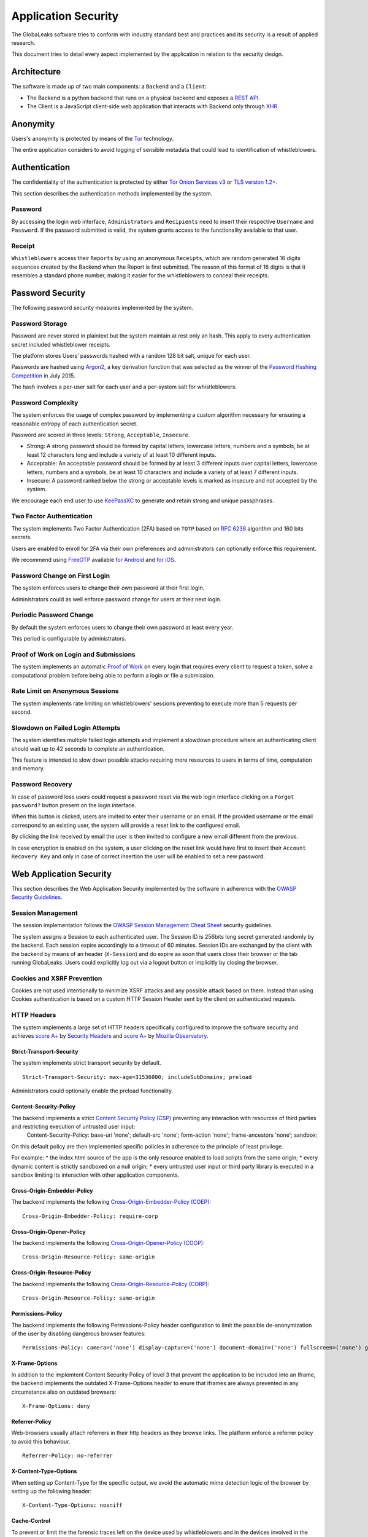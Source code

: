 ====================
Application Security
====================
The GlobaLeaks software tries to conform with industry standard best and practices and its security is a result of applied research.

This document tries to detail every aspect implemented by the application in relation to the security design.

Architecture
============
The software is made up of two main components: a ``Backend`` and a ``Client``:

* The Backend is a python backend that runs on a physical backend and exposes a `REST API <https://en.wikipedia.org/wiki/Representational_state_transfer>`_.
* The Client is a JavaScript client-side web application that interacts with Backend only through `XHR <https://en.wikipedia.org/wiki/XMLHttpRequest>`_.

Anonymity
=========
Users's anonymity is protected by means of the `Tor <https://www.torproject.org>`_ technology.

The entire application considers to avoid logging of sensible metadata that could lead to identification of whistleblowers.

Authentication
==============
The confidentiality of the authentication is protected by either `Tor Onion Services v3 <https://www.torproject.org/docs/onion-services.html.en>`_ or `TLS version 1.2+ <https://en.wikipedia.org/wiki/Transport_Layer_Security>`_.

This section describes the authentication methods implemented by the system.

Password
--------
By accessing the login web interface, ``Administrators`` and ``Recipients`` need to insert their respective ``Username`` and ``Password``. If the password submitted is valid, the system grants access to the functionality available to that user.

Receipt
-------
``Whistleblowers`` access their ``Reports`` by using an anonymous ``Receipts``, which are random generated 16 digits sequences created by the Backend when the Report is first submitted. The reason of this format of 16 digits is that it resembles a standard phone number, making it easier for the whistleblowers to conceal their receipts.

Password Security
=================
The following password security measures implemented by the system.

Password Storage
----------------
Password are never stored in plaintext but the system maintain at rest only an hash. This apply to every authentication secret included whistleblower receipts.

The platform stores Users’ passwords hashed with a random 128 bit salt, unique for each user.

Passwords are hashed using `Argon2 <https://en.wikipedia.org/wiki/Argon2>`_, a key derivation function that was selected as the winner of the `Password Hashing Competition <https://en.wikipedia.org/wiki/Password_Hashing_Competition>`_ in July 2015.

The hash involves a per-user salt for each user and a per-system salt for whistleblowers.

Password Complexity
-------------------
The system enforces the usage of complex password by implementing a custom algorithm necessary for ensuring a reasonable entropy of each authentication secret.

Password are scored in three levels: ``Strong``, ``Acceptable``, ``Insecure``.

* Strong: A strong password should be formed by capital letters, lowercase letters, numbers and a symbols, be at least 12 characters long and include a variety of at least 10 different inputs.
* Acceptable: An acceptable password should be formed by at least 3 different inputs over capital letters, lowercase letters, numbers and a symbols, be at least 10 characters and include a variety of at least 7 different inputs.
* Insecure: A password ranked below the strong or acceptable levels is marked as insecure and not accepted by the system.

We encourage each end user to use `KeePassXC <https://keepassxc.org>`_ to generate and retain strong and unique passphrases.

Two Factor Authentication
-------------------------
The system implements Two Factor Authentication (2FA) based on ``TOTP`` based on `RFC 6238 <https://tools.ietf.org/rfc/rfc6238.txt>`_ algorithm and 160 bits secrets.

Users are enabled to enroll for 2FA via their own preferences and administrators can optionally enforce this requirement.

We recommend using `FreeOTP <https://freeotp.github.io/>`_ available `for Android <https://play.google.com/store/apps/details?id=org.fedorahosted.freeotp>`_ and `for iOS <https://apps.apple.com/us/app/freeotp-authenticator/id872559395>`_.

Password Change on First Login
------------------------------
The system enforces users to change their own password at their first login.

Administrators could as well enforce password change for users at their next login.

Periodic Password Change
------------------------
By default the system enforces users to change their own password at least every year.

This period is configurable by administrators.

Proof of Work on Login and Submissions
--------------------------------------
The system implements an automatic `Proof of Work <https://en.wikipedia.org/wiki/Proof_of_work>`_ on every login that requires every client to request a token, solve a computational problem before being able to perform a login or file a submission.

Rate Limit on Anonymous Sessions
--------------------------------
The system implements rate limiting on whistleblowers' sessions preventing to execute more than 5 requests per second.

Slowdown on Failed Login Attempts
---------------------------------
The system identifies multiple failed login attempts and implement a slowdown procedure where an authenticating client should wait up to 42 seconds to complete an authentication.

This feature is intended to slow down possible attacks requiring more resources to users in terms of time, computation and memory.

Password Recovery
-----------------
In case of password loss users could request a password reset via the web login interface clicking on a ``Forgot password?`` button present on the login interface.

When this button is clicked, users are invited to enter their username or an email. If the provided username or the email correspond to an existing user, the system will provide a reset link to the configured email.

By clicking the link received by email the user is then invited to configure a new email different from the previous.

In case encryption is enabled on the system, a user clicking on the reset link would have first to insert their ``Account Recovery Key`` and only in case of correct insertion the user will be enabled to set a new password.

Web Application Security
========================
This section describes the Web Application Security implemented by the software in adherence with the `OWASP Security Guidelines <https://www.owasp.org>`_.

Session Management
------------------
The session implementation follows the `OWASP Session Management Cheat Sheet <https://cheatsheetseries.owasp.org/cheatsheets/Session_Management_Cheat_Sheet.html>`_ security guidelines.

The system assigns a Session to each authenticated user. The Session ID is 256bits long secret generated randomly by the backend. Each session expire accordingly to a timeout of 60 minutes. Session IDs are exchanged by the client with the backend by means of an header (``X-Session``) and do expire as soon that users close their browser or the tab running GlobaLeaks. Users could explicitly log out via a logout button or implicitly by closing the browser.

Cookies and XSRF Prevention
---------------------------
Cookies are not used intentionally to minimize XSRF attacks and any possible attack based on them. Instead than using Cookies authentication is based on a custom HTTP Session Header sent by the client on authenticated requests.

HTTP Headers
------------
The system implements a large set of HTTP headers specifically configured to improve the software security and achieves `score A+ <https://securityheaders.com/?q=https%3A%2F%2Ftry.globaleaks.org&followRedirects=on>`_ by `Security Headers <https://securityheaders.com/>`_ and `score A+ <https://observatory.mozilla.org/analyze/try.globaleaks.org>`_ by `Mozilla Observatory <https://observatory.mozilla.org/>`_.

Strict-Transport-Security
+++++++++++++++++++++++++
The system implements strict transport security by default.
::
  Strict-Transport-Security: max-age=31536000; includeSubDomains; preload

Administrators could optionally enable the preload functionality.

Content-Security-Policy
+++++++++++++++++++++++
The backend implements a strict `Content Security Policy (CSP) <https://developer.mozilla.org/en-US/docs/Web/HTTP/CSP>`_ preventing any interaction with resources of third parties and restricting execution of untrusted user input:
  Content-Security-Policy: base-uri 'none'; default-src 'none'; form-action 'none'; frame-ancestors 'none'; sandbox;

On this default policy are then implemented specific policies in adherence to the principle of least privilege.

For example:
* the index.html source of the app is the only resource enabled to load scripts from the same origin;
* every dynamic content is strictly sandboxed on a null origin;
* every untrusted user input or third party library is executed in a sandbox limiting its interaction with other application components.

Cross-Origin-Embedder-Policy
++++++++++++++++++++++++++++
The backend implements the following `Cross-Origin-Embedder-Policy (COEP) <https://developer.mozilla.org/en-US/docs/Web/HTTP/Headers/Cross-Origin-Embedder-Policy>`_:
::
  Cross-Origin-Embedder-Policy: require-corp

Cross-Origin-Opener-Policy
++++++++++++++++++++++++++
The backend implements the following `Cross-Origin-Opener-Policy (COOP) <https://developer.mozilla.org/en-US/docs/Web/HTTP/Headers/Cross-Origin-Opener-Policy>`_:
::
  Cross-Origin-Resource-Policy: same-origin

Cross-Origin-Resource-Policy
++++++++++++++++++++++++++++
The backend implements the following `Cross-Origin-Resource-Policy (CORP) <https://developer.mozilla.org/en-US/docs/Web/HTTP/Cross-Origin_Resource_Policy>`_:
::
  Cross-Origin-Resource-Policy: same-origin

Permissions-Policy
++++++++++++++
The backend implements the following Permissions-Policy header configuration to limit the possible de-anonymization of the user by disabling dangerous browser features:
::
  Permissions-Policy: camera=('none') display-capture=('none') document-domain=('none') fullscreen=('none') geolocation=('none') microphone=('none') speaker=('none')

X-Frame-Options
+++++++++++++++
In addition to the implemtent Content Security Policy of level 3 that prevent the application to be included into an Iframe, the backend implements the outdated X-Frame-Options header to enure that iframes are always prevented in any circumstance also on outdated browsers:
::
  X-Frame-Options: deny

Referrer-Policy
+++++++++++++++
Web-browsers usually attach referrers in their http headers as they browse links. The platform enforce a referrer policy to avoid this behaviour.
::
  Referrer-Policy: no-referrer

X-Content-Type-Options
++++++++++++++++++++++
When setting up Content-Type for the specific output, we avoid the automatic mime detection logic of the browser by setting up the following header:
::
  X-Content-Type-Options: nosniff

Cache-Control
+++++++++++++
To prevent or limit the the forensic traces left on the device used by whistleblowers and in the devices involved in the communication the platform, as by section ``3. Storing Responses in Caches`` of `RFC 7234 <https://tools.ietf.org/html/rfc7234>`_ the platform uses the ``Cache-control`` HTTP header with the configuration ``no-store`` to instruct clients and possible network proxies to disable any sort of data cache.
::
  Cache-Control: no-store

Crawlers Policy
------------
For security reasons the backend instructs crawlers to avoid any caching and indexing of the application and uses the ``Robots.txt`` file to enable crawling only of the home page; indexing of the home page is in fact considered best practice in order to be able to widespread the information about the existance of the platform and ease access to possible whistleblowers.

The configuration implemented is the following:
::
  User-agent: *
  Allow: /$
  Disallow: *

As well the platform instruct crawlers to not keep any cache by injecting the following HTTP header:
::
  X-Robots-Tag: noarchive

For high sensitive projects where the platform is intended to remain ``hidden`` and communicated to possible whistleblowers directly the platform could be as well configured to disable indexing completely.

The following is the HTTP header injected in this case:
::
  X-Robots-Tag: noindex

Anchor Tags and External URLs
-----------------------------
The client opens external urls on a new tab independent from the application context by setting ``rel='noreferrer'`` and ``target='_blank'``` on every anchor tag.
::
  <a href="url" rel="noreferrer" target="_blank">link title</a>

Input Validation
----------------
The application implement strict input validation both on the backend and on the client

On the Backend
++++++++++++++
Each client request is strictly validated by the backend against a set of regular expressions and only requests matching the expression are then processed.

As well a set of rules are applied to each request type to limit possible attacks. For example any request is limited to a payload of 1MB.

On the Client
+++++++++++++
Each server output is strictly validated by the Client at rendering time by using the angular component `ngSanitize.$sanitize <http://docs.angularjs.org/api/ngSanitize.$sanitize>`_

Form Autocomplete OFF
---------------------
Form implemented by the platform make use of the HTML5 form attribute in order to instruct the browser to do not keep caching of the user data in order to predict and autocomplete forms on subsequent submissions.

This is achieved by setting `autocomplete=”off” <https://www.w3.org/TR/html5/forms.html=autofilling-form-controls:-the-autocomplete-attribute>`_ on the relevant forms or attributes.

Network Security
================
Connection Anonymity
--------------------
Users's anonymity is offered by means of the implementation of the `Tor <https://www.torproject.org/>`_ technology. The application implements an ``Onion Service v3`` and advices users to use the Tor Browser when accessing to it.

Connection Encryption
---------------------
Users' connection is always encrypted, by means of the `Tor Protocol <https://www.torproject.org>`_ while using the Tor Browser or by means of `TLS <https://en.wikipedia.org/wiki/Transport_Layer_Security>`_ when the application is accessed via a common browser.

The use of the ``Tor`` is recommended over HTTPS for its advanced properties of resistance to selective interception and censorship that would make it difficult for a third party to selectively capture or block access to the site to specific whistleblower or company department.

The software enables as well easy setup of ``HTTPS`` offering both automatic setup via `Let'sEncrypt <https://letsencrypt.org/>`_ and manual setup.

TLS Certificates are generated using using `NIST Curve P-384 <https://nvlpubs.nist.gov/nistpubs/FIPS/NIST.FIPS.186-4.pdf>`_.

The configuration enables only ``TLS1.2+`` and is fine tuned and hardened to achieve `SSLLabs grade A+ <https://www.ssllabs.com/ssltest/analyze.html?d=try.globaleaks.org>`_.

In particular only following ciphertexts are enabled:
::
  TLS13-AES-256-GCM-SHA384
  TLS13-CHACHA20-POLY1305-SHA256
  TLS13-AES-128-GCM-SHA256
  ECDHE-ECDSA-AES256-GCM-SHA384
  ECDHE-RSA-AES256-GCM-SHA384
  ECDHE-ECDSA-CHACHA20-POLY1305
  ECDHE-RSA-CHACHA20-POLY1305
  ECDHE-ECDSA-AES128-GCM-SHA256
  ECDHE-RSA-AES128-GCM-SHA256

Network Sandboxing
-------------------
The GlobaLeaks backend integrates `iptables <https://www.netfilter.org/>`_ by default and implements strict firewall rules that restrict network incoming network connection to HTTP and HTTPS connection on ports 80 and 443.

In addition the application makes it possible to anonymize outgoing connections that could be configured to be sent through Tor.

Data Encryption
===============
Submissions data, file attachment, messages and metadata exchanged between whistleblowers and recipients is encrypted using the GlobaLeaks :doc:`EncryptionProtocol`.

In addition to this GlobaLeaks implements many other encryption components and the following is the set of the main libraries and their main usage:

* `Python-NaCL <https://github.com/pyca/pynacl>`_: is used for implementing data encryption
* `PyOpenSSL <https://github.com/pyca/pyopenssl>`_: is used for implementing HTTPS
* `Python-Cryptography <https://cryptography.io>`_: is used for implementing authentication
* `Python-GnuPG <http://pythonhosted.org/python-gnupg/index.html>`_: is used for encrypting email notifications and file downloads by means of ```PGP```

Application Sandboxing
======================
The GlobaLeaks backend integrates `AppArmor <https://apparmor.net/>`_ by default and implements a strict sandboxing profile enabling the application to access only the strictly required files.
As well the application does run under a dedicated user and group "globaleaks" with reduced privileges.

Database Security
=================
The GlobaLeaks backend implements an hardened local SQLite database accessed via the SQLAlchemy ORM.

This design choice is selected in order to ensure that the application could fully control its configuration implementing a large set of security measures in adhrerence to the `security recomendations by  SQLite <https://sqlite.org/security.html>`_

Secure Deletion
---------------
The GlobaLeaks backend enables a SQLite capability for secure deletion that automatically makes the database overwrite the data upon each delete query:
::
  PRAGMA secure_delete = ON

Auto Vacuum
-----------
The platform enables a SQLite capability for automatic vacuum of deleted entries with automatic recall of unused pages:
::
  PRAGMA auto_vacuum = FULL

Limited Database Trust
----------------------
The GlobaLeaks backend utilizes the SQLite `trusted_schema <https://www.sqlite.org/src/doc/latest/doc/trusted-schema.md>`_ pragma to limit the trust put on the database in order to limit exploitation on which the database could be maliciously corrupted by an attacker.
::
  PRAGMA trusted_schema = OFF

Limited Database Functionalities
--------------------------------
The GlobaLeaks backend runs specific SQLite functionalities to reduce the types of queries to the ones necessary to run the application and reduce the possibilities of explotation in case of successfull SQL injection attacks.

This is implemented by using the ```conn.set_authorizer``` API and using a strict authorizer callback that authorizes the execution of a limited set of SQL instructions:
::
  SQLITE_FUNCTION: count, lower, min, max
  SQLITE_INSERT
  SQLITE_READ,
  SQLITE_SELECT
  SQLITE_TRANSACTION
  SQLITE_UPDATE

DoS Resiliency
==============
To avoid applicative and database denial of service, GlobaLeaks apply the following measures:

* It tries to limit the possibility of automating any operation by implement a proof of work on each unauthenticared request (hashcash)
* It applies rete limiting on any authenticated session
* It is written to limit the possibility of triggering CPU intensive routines by an external user (e.g. by implementing limits on queries and jobs execution time)
* It implements monitoring of each activity trying to implement detection of attacks and implement proactively security measures to prevent DoS (e.g. implementing slowdown on fast-operations)

Other Measures
==============
Browser History and Forensic Traces
-----------------------------------
The whole application is designed keeping in mind to try to avoid or reduce the forensic traces left by whistleblowers on their devices while filing their reports.

When the accessed via the Tor Browser, the browser guarantees that no persistent traces are left on the device of the user.

In order to prevent or limit the forensic traces left in the browser history of the users accessing the platform via a common browser, the application avoids to change URI during whistleblower navigation. This has the effect to prevent the browser to log the activities performed by the user and offers high plausible deniability protection making the whistleblower appear as a simple visitor of the homepage and avoiding an actual evidence of any submission.

Secure File Download
--------------------
Malware Isolation
+++++++++++++++++
Any attachment file uploaded by anonymous whistleblowers could possibly contain malware. To support users to download a copy of the report and protect them while transfering files to an air-gapped machine in ordr to access them, the export functionality of reports provides files wrapped in a safe Zip archive.

Download Encryption
+++++++++++++++++++
Any attachment file uploaded by anonymous whistlblowers is protected and stored on the application backend with an automated :doc:`Requirements </security/Encryption Protocol>`. To protect at rest files downloaded by recipients on their own computers, the platforms offers users the possibility to load their own PGP key; whenever users load their own PGP key, their downloads will be served encrypted.

Encryption of Temporary Files
-----------------------------
Files being uploaded and temporarily stored on the disk during the upload process are encrypted with a temporary, symmetric AES-key in order to avoid writing any part of an unencrypted file's data chunk to disk. The encryption is done in "streaming" by using ``AES 128bit`` in ``CTR mode``. The key files are stored in memory and are unique for each file being uploaded.

Secure File Delete
------------------
Every file deleted by the application if overwritten before releasing the file space on the disk.

The overwrite routine is performed by a periodic scheduler and acts as following:

* A first overwrite writes 0 on the whole file;
* A second overwrite writes 1 on the whole file;
* A third overwrite writes random bytes on the whole file.

Exception Logging and Redaction
-------------------------------
In order to quickly diagnose potential problems in the software when exceptions in clients are generated, they are automatically reported to the backend. The backend backend temporarily caches these exceptions and sends them to the backend administrator via email.

In order to prevent inadvertent information leaks the logs are run through filters that redact email addresses and uuids.

Entropy Sources
---------------
The main source of entropy for the platform is ``/dev/urandom``.

UUIDv4 Randomness
-----------------
Resources in the system like submissions and files are identified by a UUIDv4 in order to not be guessable by an external user and limit possible attacks.

TLS for SMTP Notification
-------------------------
All of the notifications are sent through SMTP over TLS encrypted channel by using SMTP/TLS or SMTPS, depending on the configuration.
